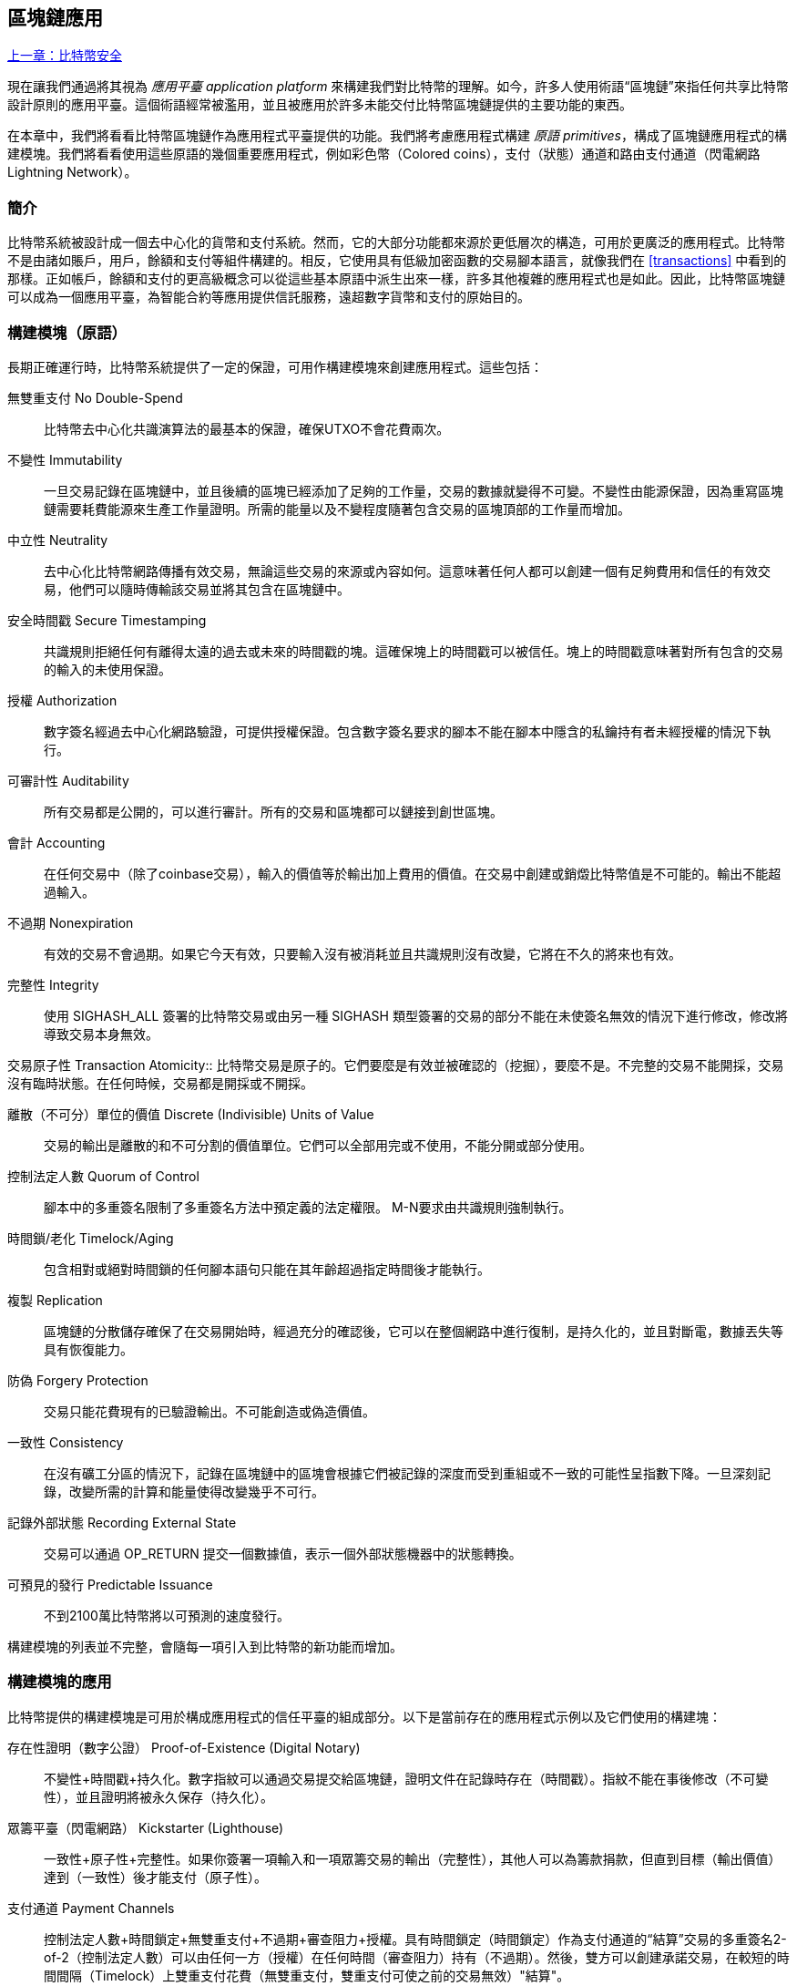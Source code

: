 [[ch12]]
== 區塊鏈應用

<<第十一章#,上一章：比特幣安全>>

現在讓我們通過將其視為 _應用平臺_ _application platform_ 來構建我們對比特幣的理解。如今，許多人使用術語“區塊鏈”來指任何共享比特幣設計原則的應用平臺。這個術語經常被濫用，並且被應用於許多未能交付比特幣區塊鏈提供的主要功能的東西。

在本章中，我們將看看比特幣區塊鏈作為應用程式平臺提供的功能。我們將考慮應用程式構建 _原語_ _primitives_，構成了區塊鏈應用程式的構建模塊。我們將看看使用這些原語的幾個重要應用程式，例如彩色幣（Colored coins），支付（狀態）通道和路由支付通道（閃電網路 Lightning Network）。

=== 簡介

比特幣系統被設計成一個去中心化的貨幣和支付系統。然而，它的大部分功能都來源於更低層次的構造，可用於更廣泛的應用程式。比特幣不是由諸如賬戶，用戶，餘額和支付等組件構建的。相反，它使用具有低級加密函數的交易腳本語言，就像我們在 <<transactions>> 中看到的那樣。正如帳戶，餘額和支付的更高級概念可以從這些基本原語中派生出來一樣，許多其他複雜的應用程式也是如此。因此，比特幣區塊鏈可以成為一個應用平臺，為智能合約等應用提供信託服務，遠超數字貨幣和支付的原始目的。

=== 構建模塊（原語）

長期正確運行時，比特幣系統提供了一定的保證，可用作構建模塊來創建應用程式。這些包括：

無雙重支付 No Double-Spend:: 比特幣去中心化共識演算法的最基本的保證，確保UTXO不會花費兩次。

不變性 Immutability:: 一旦交易記錄在區塊鏈中，並且後續的區塊已經添加了足夠的工作量，交易的數據就變得不可變。不變性由能源保證，因為重寫區塊鏈需要耗費能源來生產工作量證明。所需的能量以及不變程度隨著包含交易的區塊頂部的工作量而增加。

中立性 Neutrality:: 去中心化比特幣網路傳播有效交易，無論這些交易的來源或內容如何。這意味著任何人都可以創建一個有足夠費用和信任的有效交易，他們可以隨時傳輸該交易並將其包含在區塊鏈中。

安全時間戳 Secure Timestamping:: 共識規則拒絕任何有離得太遠的過去或未來的時間戳的塊。這確保塊上的時間戳可以被信任。塊上的時間戳意味著對所有包含的交易的輸入的未使用保證。

授權 Authorization:: 數字簽名經過去中心化網路驗證，可提供授權保證。包含數字簽名要求的腳本不能在腳本中隱含的私鑰持有者未經授權的情況下執行。

可審計性 Auditability:: 所有交易都是公開的，可以進行審計。所有的交易和區塊都可以鏈接到創世區塊。

會計 Accounting:: 在任何交易中（除了coinbase交易），輸入的價值等於輸出加上費用的價值。在交易中創建或銷燬比特幣值是不可能的。輸出不能超過輸入。

不過期 Nonexpiration:: 有效的交易不會過期。如果它今天有效，只要輸入沒有被消耗並且共識規則沒有改變，它將在不久的將來也有效。

完整性 Integrity:: 使用 +SIGHASH_ALL+ 簽署的比特幣交易或由另一種 +SIGHASH+ 類型簽署的交易的部分不能在未使簽名無效的情況下進行修改，修改將導致交易本身無效。

交易原子性
 Transaction Atomicity:: 比特幣交易是原子的。它們要麼是有效並被確認的（挖掘），要麼不是。不完整的交易不能開採，交易沒有臨時狀態。在任何時候，交易都是開採或不開採。

離散（不可分）單位的價值 Discrete (Indivisible) Units of Value:: 交易的輸出是離散的和不可分割的價值單位。它們可以全部用完或不使用，不能分開或部分使用。

控制法定人數 Quorum of Control:: 腳本中的多重簽名限制了多重簽名方法中預定義的法定權限。 M-N要求由共識規則強制執行。

時間鎖/老化 Timelock/Aging:: 包含相對或絕對時間鎖的任何腳本語句只能在其年齡超過指定時間後才能執行。

複製 Replication:: 區塊鏈的分散儲存確保了在交易開始時，經過充分的確認後，它可以在整個網路中進行復制，是持久化的，並且對斷電，數據丟失等具有恢復能力。

防偽 Forgery Protection:: 交易只能花費現有的已驗證輸出。不可能創造或偽造價值。

一致性 Consistency:: 在沒有礦工分區的情況下，記錄在區塊鏈中的區塊會根據它們被記錄的深度而受到重組或不一致的可能性呈指數下降。一旦深刻記錄，改變所需的計算和能量使得改變幾乎不可行。

記錄外部狀態 Recording External State:: 交易可以通過 +OP_RETURN+ 提交一個數據值，表示一個外部狀態機器中的狀態轉換。

可預見的發行 Predictable Issuance:: 不到2100萬比特幣將以可預測的速度發行。

構建模塊的列表並不完整，會隨每一項引入到比特幣的新功能而增加。

=== 構建模塊的應用

比特幣提供的構建模塊是可用於構成應用程式的信任平臺的組成部分。以下是當前存在的應用程式示例以及它們使用的構建塊：

存在性證明（數字公證） Proof-of-Existence (Digital Notary):: 
不變性+時間戳+持久化。數字指紋可以通過交易提交給區塊鏈，證明文件在記錄時存在（時間戳）。指紋不能在事後修改（不可變性），並且證明將被永久保存（持久化）。

眾籌平臺（閃電網路） Kickstarter (Lighthouse):: 一致性+原子性+完整性。如果你簽署一項輸入和一項眾籌交易的輸出（完整性），其他人可以為籌款捐款，但直到目標（輸出價值）達到（一致性）後才能支付（原子性）。

支付通道 Payment Channels:: 控制法定人數+時間鎖定+無雙重支付+不過期+審查阻力+授權。具有時間鎖定（時間鎖定）作為支付通道的“結算”交易的多重簽名2-of-2（控制法定人數）可以由任何一方（授權）在任何時間（審查阻力）持有（不過期）。然後，雙方可以創建承諾交易，在較短的時間間隔（Timelock）上雙重支付花費（無雙重支付，雙重支付可使之前的交易無效）"結算"。

=== 彩色幣

我們將要討論的第一個區塊鏈應用是 _彩色幣_ _colored coins_。

彩色幣是指使用比特幣交易記錄比特幣以外的資產的創建，所有權和轉讓的一組類似技術。所謂“外部”，我們指的不是直接儲存在比特幣區塊鏈中的資產，不是比特幣本身，這是區塊鏈固有的資產。

彩色幣用於追蹤數字資產以及第三方持有的有形資產，並通過彩色幣進行所有權交易。數字資產彩色幣可以代表無形資產，如股票證書，許可證，虛擬財產（遊戲物品）或大多數任何形式的許可知識產權（商標，版權等）。有形資產的彩色幣可以代表商品（金，銀，油），土地所有權，汽車，船隻，飛機等的所有權證書。

這個術語來源於“著色”或標記比特幣的名義數量的想法，例如單一的satoshi，代表比特幣價值本身以外的其他東西。作為一個類比，考慮在1美元鈔票上加上一個訊息，說明“這是ACME的股票證書” 或 “這張鈔票可以兌換1盎司白銀”，然後交易1美元鈔票作為其他資產所有者的證書。第一個彩色幣的實現，名為 _Enhanced Padded-Order-Based Coloring_ 或 _EPOBC_，將外部資產分配到1-satoshi輸出。通過這種方式，這是一個真正的“彩色幣”，因為每個資產都被添加為一個單獨的屬性（顏色）。

最近的彩色幣實現使用 +OP_RETURN+ 腳本操作碼在交易中儲存元數據，與將元數據關聯到特定資產的外部數據儲存一起使用。

如今兩個最出色的彩色幣實現是 http://www.openassets.org/[_Open Assets_] 和 http://coloredcoins.org[_Colored Coins by Colu_]. 這兩個系統使用不同的方法來處理彩色幣，且不兼容。在一個系統中創建的彩色幣不能在另一個系統中看到或使用。

==== 使用彩色幣

彩色幣通常在特殊錢包中創建，轉移和查看，這些幣可以解釋附加到比特幣交易的彩色幣協議元數據。必須特別注意避免在常規比特幣錢包中使用與彩色幣相關的密鑰，因為常規錢包可能會破壞元數據。同樣，不應將彩色幣發送到由常規錢包管理的地址，只能發送給由可識別彩色幣的錢包管理的地址。Colu和Open Assets系統都使用特殊的彩色幣地址來降低這種風險，並確保彩色硬幣不會發送給未知的錢包。

對於大多數通用區塊鏈瀏覽器來說，彩色幣也是不可見的。相反，你必須使用彩色幣資源管理器來解析彩色幣交易的元數據。

可以在 https://www.coinprism.info[coinprism] 找到與 Open Assets 兼容的錢包應用程式和區塊鏈瀏覽器。

Colu彩色幣兼容的錢包應用程式和區塊鏈瀏覽器可以在這裡找到： http://coloredcoins.org/explorer/[Blockchain Explorer].

http://coloredcoins.org/colored-coins-copay-addon/[Colored Coins Copay Addon] 是一個 Copay 錢包插件。

==== 發行彩色幣

每個彩色幣的實現都有不同的創建彩色幣的方式，但它們都提供了類似的功能。創建彩色幣資產的過程稱為 _發行_ _issuance_。初始交易，_issuance transaction_ 將資產註冊在比特幣區塊鏈中，並創建一個用於引用資產的 _asset ID_。一旦發佈，可以使用 _transfer transactions_ 在地址之間轉移資產。

作為彩色幣發行的資產可以有多個屬性。它們可以是 _divisible_ 或 _indivisible_，意味著傳輸中資產的數量可以是整數（例如5）或小數（例如4.321）。資產也可以有 _fixed issuance_，也就是說一定金額只發行一次，或者 _reissued_，意味著資產的新單位可以在初始發行後由原發行人發行。

最後，一些彩色幣支持_dividends_，允許將比特幣付款按所有權比例分配給著色貨幣資產的所有者。

==== 彩色幣交易

給彩色幣交易賦予意義的元數據通常使用 +OP_RETURN+ 操作碼儲存在其中一個輸出中。不同的彩色幣協議對 +OP_RETURN+ 數據的內容使用不同的編碼。包含 +OP_RETURN+ 的輸出稱為 _標記輸出_ _marker output_。

輸出的順序和標記輸出的位置在彩色硬幣協議中可能有特殊含義。例如，在 Open Assets 中，標記輸出之前的任何輸出均表示資產發放，之後的任何輸出都代表資產轉移。標記輸出通過引用交易中的順序來為其他輸出分配特定的值和顏色。

作為對比，在 Colu 中, 標記輸出對決定元數據解釋方式的操作碼進行編碼。操作碼0x01至0x0F指示發行交易。發行操作碼通常後面跟著一個資產ID或其他標識符，可用於從外部來源（例如，bittorrent）檢索資產訊息。操作碼0x10到0x1F表示轉移交易。轉移交易元數據包含簡單的腳本，通過參考其索引，將特定數量的資產從輸入轉移到輸出。輸入和輸出的排序對於腳本的解釋非常重要。

如果元數據太長以至於無法放入 +OP_RETURN+，彩色幣協議可能會使用其他“技巧”在交易中儲存元數據。示例包括將元數據放入贖回腳本中，然後加上 +OP_DROP+ 操作碼以確保腳本忽略元數據。另一種使用的機制是1-of-N 多重簽名腳本，其中只有第一個公鑰是真正的公鑰，可以花費輸出，隨後的“密鑰”被編碼的元數據替代。

為了正確解釋彩色硬幣交易中的元數據，你必須使用兼容的錢包或區塊瀏覽器。否則，交易看起來像是一個帶有 +OP_RETURN+ 輸出的“普通”比特幣交易。

作為一個例子，我使用彩色幣創建併發布了MasterBTC資產。 MasterBTC資產代表本書免費副本的代金券。這些優惠券可以使用彩色幣兼容的錢包進行轉讓，交易和兌換。

對於這個特定的例子，我使用了 http://coinprism.info/[_https://coinprism.info_] 上的錢包和瀏覽器，它使用Open Assets彩色幣協議。

<<the_issuance_transaction_as_viewed_on_coinprismio>> 使用Coinprism區塊瀏覽器展示了發行交易：

https://www.coinprism.info/tx/10d7c4e022f35288779be6713471151ede967caaa39eecd35296aa36d9c109ec[https://www.coinprism.info/tx/10d7c4e022f35288779be6713471151ede967caaa39eecd35296aa36d9c109ec])

[[the_issuance_transaction_as_viewed_on_coinprismio]]
.The issuance transaction as viewed on coinprism.info
image::images/mbc2_1201.png[The Issuance Transaction - as viewed on coinprism.info]

如你所見，coinprism展示了20個“Mastering Bitcoin比特幣的免費副本”MasterBTC資產發佈到一個特殊的彩色幣地址：

----
akTnsDt5uzpioRST76VFRQM8q8sBFnQiwcx
----

[WARNING]
====
發送到此地址的任何資金或有色資產將永遠丟失。不要將價值發送到這個示例地址！
====

發行交易的交易ID是“正常”的比特幣交易ID。<<the_issuance_transaction_on_a_block>> 在不能解析彩色幣的區塊瀏覽器中顯示相同的交易。我們將使用_blockchain.info_：

https://blockchain.info/tx/10d7c4e022f35288779be6713471151ede967caaa39eecd35296aa36d9c109ec[https://blockchain.info/tx/10d7c4e022f35288779be6713471151ede967caaa39eecd35296aa36d9c109ec]

[[the_issuance_transaction_on_a_block]]
.The issuance transaction on a block explorer that doesn't decode colored coins
image::images/mbc2_1202.png[The Issuance Transaction - on a block explorer that doesn't decode colored coins]

如你所見，_blockchain.info_不會將其識別為彩色幣交易。實際上，它用紅色字母標記第二個輸出為“無法解碼輸出地址”。

如果你選擇 "Show scripts & coinbase" , 你會看到交易的更多訊息 (<<the_scripts_in_the_issuance_transaction>>).

[[the_scripts_in_the_issuance_transaction]]
.The scripts in the issuance transaction
image::images/mbc2_1203.png[The scripts in the Issuance Transaction]

_blockchain.info_ 還是不理解第二個輸出。它用紅色字母中的“Strange”標記。但是，我們可以看到標記輸出中的一些元數據是人類可讀的

----
OP_RETURN 4f41010001141b753d68747470733a2f2f6370722e736d2f466f796b777248365559
(decoded) "OA____u=https://cpr.sm/FoykwrH6UY
----

讓我們使用 +bitcoin-cli+ 檢索交易：

----
$ bitcoin-cli decoderawtransaction `bitcoin-cli getrawtransaction 10d7c4e022f35288779be6713471151ede967caaa39eecd35296aa36d9c109ec`
----

剔除交易的其他部分，第二個輸出如下所示：

[role="pagebreak-before"]
[source,json]
----
{
  "value": 0.00000000,
  "n": 1,
  "scriptPubKey": "OP_RETURN 4f41010001141b753d68747470733a2f2f6370722e736d2f466f796b777248365559"

}
----

前綴 +4F41+ 表示字母 "OA"，表示 "Open Assets"，幫我們通過Open Assets協議識別接下來的元數據。下面的ASCII編碼字串是資產定義的鏈接：

----
u=https://cpr.sm/FoykwrH6UY
----

如果我們檢索這個URL，我們得到一個JSON編碼的資產定義，如下所示：

[source,json]
----
{
  "asset_ids": [
    "AcuRVsoa81hoLHmVTNXrRD8KpTqUXeqwgH"
  ],
  "contract_url": null,
  "name_short": "MasterBTC",
  "name": "Free copy of \"Mastering Bitcoin\"",
  "issuer": "Andreas M. Antonopoulos",
  "description": "This token is redeemable for a free copy of the book \"Mastering Bitcoin\"",
  "description_mime": "text/x-markdown; charset=UTF-8",
  "type": "Other",
  "divisibility": 0,
  "link_to_website": false,
  "icon_url": null,
  "image_url": null,
  "version": "1.0"
}
----

=== 合約幣 Counterparty

合約幣（Counterparty）是一個建立在比特幣之上的協議層。合約幣協議類似於彩色幣，可以創建和交易虛擬資產和代幣。另外，合約幣提供資產的去中心化交易所。合約幣也正在實施基於以太坊虛擬機（EVM）的智能合約。

像彩色硬幣協議一樣，Counterparty在比特幣交易中嵌入元數據，使用 +OP_RETURN+ 操作碼或1-of-N多重簽名地址在公鑰的位置對元數據進行編碼。使用這些機制，Counterparty實現了一個以比特幣交易編碼的協議層。附加協議層可以被支持合約幣的應用程式解釋，例如錢包和區塊鏈瀏覽器，或者使用Counterparty庫構建的任何應用程式。

合約幣可以用作其他應用程式和服務的平臺。例如，Tokenly是一個基於Counterparty構建的平臺，它允許內容創作者，藝術家和公司發佈表示數字所有權的標記，並可用於租用，訪問，交易或購買內容，產品和服務。利用合約幣的其他應用包括遊戲（創世紀法術）和網格計算項目（摺疊硬幣）。

Counterparty 的更多訊息可以在 https://counterparty.io 找到，開源項目位於 https://github.com/CounterpartyXCP[].

[[state_channels]]
=== 支付通道和狀態通道 Payment Channels and State Channels

_支付通道_ _Payment channels_ 是在比特幣區塊鏈之外，雙方交換比特幣交易的去信任機制。這些交易如果在比特幣區塊鏈上結算，將變為有效的，而不是作為最終批量結算的普通票據。由於交易沒有結算，因此可以在沒有通常的結算等待時間的情況下進行交換，從而實現極高的交易吞吐量，低（亞毫秒級）的延遲以及精細的（satoshi水平）粒度。

其實，_channel_這個詞是一個比喻。狀態通道是虛擬結構，由區塊鏈之外的兩方之間的狀態交換來表示。本身沒有“通道”，底層的數據傳輸機制不是通道。我們使用術語"通道"來代表區塊鏈之外的雙方之間的關係和共享狀態。

為了進一步解釋這個概念，考慮一個TCP流。從更高級協議的角度來看，它是連接互聯網上的兩個應用程式的“套接字”。但是如果你查看網路流量，TCP流只是IP數據包上的虛擬通道。 TCP流的每個端點序列化並組裝IP包以創建字節流的幻覺。在下面，它是所有斷開的數據包。同樣，支付通道只是一系列交易。如果排序正確並且連接良好，即使你不信任通道的另一端，他們也會創建可信任的可兌換義務。

在本節中，我們將看看各種支付通道。首先，我們將研究用於構建計量微支付服務（例如視頻流）的單向（單向）支付通道的機制。然後，我們將擴大這種機制，並引入雙向支付通道。最後，我們將研究如何在路由網路中點對點連接雙向通道以形成多跳通道，首先以 _Lightning Network_ 的名字提出。

支付通道是狀態通道更廣泛概念的一部分，代表了狀態的脫鏈改變，並通過區塊鏈中的最終結算來保證。支付通道是一種狀態通道，其中被更改的狀態是虛擬貨幣的餘額。

==== 狀態通道 —— 基本概念和術語

通過在區塊鏈上鎖定共享狀態的交易，雙方建立狀態通道。這被稱為 _存款交易_ _funding transaction_ 或 _錨點交易_ _anchor transaction_。這筆交易必須傳輸到網路並開採以建立通道。在支付通道的示例中，鎖定狀態是通道的初始餘額（以貨幣計）。

然後雙方交換籤名的交易，稱為 _承諾交易_ _commitment transactions_，它改變了初始狀態。這些交易是有效的交易，因為它們可以提交給任何一方進行結算，但是在通道關閉之前，它們會被各方關閉。狀態更新可以創建得儘可能快，因為每個參與方都可以創建，簽署和傳輸交易給另一方。實際上，這意味著每秒可以交換數千筆交易。

在交換承諾交易時，雙方也會使以前的狀態無效，以便最新的承諾交易永遠是唯一可以兌換的承諾交易。這樣可以防止任何一方通過單方面關閉通道並以過期的先前狀態作為對當前狀態更有利的通道進行作弊。我們將研究在本章其餘部分中可用於使先前狀態無效的各種機制。

在通道的整個生命週期內，只有兩筆交易需要提交區塊鏈進行挖礦：存款和結算交易。在這兩個狀態之間，雙方可以交換任何其他人從未見過的承諾交易，也不會提交區塊鏈。

<<payment_channel>> 說明了Bob和Alice之間的支付通道，顯示了存款，承諾和結算交易。

[[payment_channel]]
.A payment channel between Bob and Alice, showing the funding, commitment, and settlement transactions
image::images/mbc2_1204.png["A payment channel between Bob and Alice, showing the funding, commitment, and settlement transactions"]

==== 簡單支付通道示例

為了解釋狀態通道，我們從一個非常簡單的例子開始。我們展示了一個單向通道，意味著價值只在一個方向流動。我們也將從天真的假設開始，即沒有人試圖欺騙，保持簡單。一旦我們解釋了基本的通道想法，我們就會看看如何讓它變得去信任的，使得任何一方都不會作弊，即使他們想要作弊。

對於這個例子，我們將假設兩個參與者：Emma和Fabian。 Fabian提供了一個視頻流媒體服務，使用微型支付通道按秒收費。 Fabian每秒視頻收費0.01毫比特幣（0.00001 BTC），相當於每小時視頻36毫比特幣（0.036 BTC）。 Emma是從Fabian購買此流視頻服務的用戶。 <<emma_fabian_streaming_video>> 顯示了Emma使用支付通道從Fabian購買視頻流媒體服務。

[[emma_fabian_streaming_video]]
.Emma purchases streaming video from Fabian with a payment channel, paying for each second of video
image::images/mbc2_1205.png["Emma purchases streaming video from Fabian with a payment channel, paying for each second of video"]

在這個例子中，Fabian和Emma正在使用特殊的軟體來處理支付通道和視頻流。 Emma在瀏覽器中運行該軟體，Fabian在伺服器上運行該軟體。該軟體包括基本的比特幣錢包功能，並可以創建和簽署比特幣交易。這個概念和術語“支付通道”對用戶來說都是完全隱藏的。他們看到的是按秒付費的視頻。

為了建立支付通道，Emma和Fabian建立了一個2-of-2多重簽名地址，每個地址都有一個密鑰。從Emma的角度來看，她瀏覽器中的軟體提供了一個帶有P2SH地址的QR碼（以“3”開頭），並要求她提交長達1小時視頻的“存款”，地址由Emma進行存款。支付給多重簽名地址的Emma的交易是支付通道的存款或錨定交易。

對於這個例子，假設Emma建立了36毫比特幣（0.036 BTC）的通道。這將允許Emma使用流式視頻1小時以上。在這種情況下，存款交易可通過_channel capacity_ 設置在此通道中傳輸的最大金額。

資金交易消耗Emma錢包的一個或多個輸入，來創建存款。它為Emma和Fabian之間聯合控制的多重簽名2地址創建了一個36毫比特幣的輸出。可能會有找零的輸出返回Emma的錢包。

一旦存款交易得到確認，Emma可以開始觀看流式視頻了。Emma的軟體創建並簽署了一項承諾交易，該交易將通道餘額改為給Fabian地址0.01mBTC，並退還給Emma 35.99mBTC。 Emma簽署的交易消耗了資金交易產生的36mBTC輸出，併產生兩個輸出：一個用於她的退款，另一個用於Fabian的付款。交易只是部分簽署 - 它需要兩個簽名（2個2），但只有艾瑪的簽名。當Fabian的伺服器接收到這個交易時，它會添加第二個簽名（用於2的2輸入）並將其返回給Emma以及1秒的視頻。現在雙方都有完全簽署的承諾交易，可以兌換，代表通道正確的最新餘額。任何一方都不會將此交易廣播到網路。

在下一輪中，Emma的軟體創建並簽署了另一個承諾交易（承諾＃2），該交易消耗了資金交易中的2-of-2輸出。第二個承諾交易為Fabian的地址分配一個0.02毫比的輸出和一個35.98毫比的輸出返回Emma的地址。這項新的交易是視頻累計秒數的付款。Fabian的軟體簽署並返回第二個承諾交易，再加上另一秒視頻。

通過這種方式，Emma的軟體繼續將承諾交易發送給Fabian的伺服器以換取流式視頻。隨著Emma消費更多的視頻，通道的餘額逐漸積累，以支付Fabian。假設Emma觀看視頻600秒（10分鐘），創建和簽署了600個承諾交易。最後一次承諾交易（＃600）將有兩個輸出，將通道的餘額，6 mBTC分給Fabian，30 mBTC 給Emma。

最後，Emma點擊“Stop”停止視頻流。 Fabian或Emma現在可以傳輸最終狀態交易以進行結算。最後一筆交易是結算交易，並向Fabian支付所有Emma消費的視頻費用，將剩餘的資金交易退還給Emma。

<<video_payment_channel>> 顯示Emma和Fabian之間的通道以及更新通道餘額的承諾交易。

最終，在區塊鏈上只記錄兩筆交易：建立通道的存款交易和在兩個參與者之間正確分配最終餘額的結算交易。

[[video_payment_channel]]
.Emma's payment channel with Fabian, showing the commitment transactions that update the balance of the channel
image::images/mbc2_1206.png["Emma's payment channel with Fabian, showing the commitment transactions that update the balance of the channel"]

==== 建立無需信任的通道

我們剛才描述的通道是有效的，但只有雙方合作，沒有任何失敗或欺騙企圖。我們來看看一些破壞這個通道的情景，看看需要什麼來解決這些問題：

* 一旦存款交易發生，Emma需要Fabian的簽名才能獲得任何退款。如果Fabian消失，艾瑪的資金被鎖定在2-of-2交易中，並且實際上已經丟失了。如果其中一方在至少有一個由雙方簽署的承諾交易之前斷開連接，則此通道的存款會丟失。

* 在通道運行的同時，Emma可以接受Fabian已經簽署的任何承諾交易，並將其中一個交易給區塊鏈。為什麼要支付600秒的視頻，如果她可以傳輸承諾交易＃1並且只支付1秒的視頻費用？該通道失敗，因為Emma可以通過播出對她有利的事先承諾而作弊。

這兩個問題都可以通過timelocks來解決，我們來看看如何使用交易級時間鎖（+nLocktime+）。

除非有退款保障，否則Emma不能冒險支付2-of-2的多重簽名交易。為了解決這個問題，Emma同時構建存款和退款交易。她簽署了存款交易，但並未將其轉交給任何人。 Emma只將退款交易轉交給Fabian並獲得他的簽名。

退款交易作為第一筆承諾交易，其時間鎖確定了通道的生命上限。在這種情況下，Emma可以將 +nLocktime+ 設置為未來30天或4320個塊。所有後續承諾交易的時間鎖必須更短，以便在退款交易前兌換。

現在Emma已經完全簽署了退款交易，她可以自信地傳輸已簽署的資金交易，因為她知道她可以最終在時限到期後即使Fabian消失也可以贖回退款交易。

在通道生命週期中，各方交換的每一筆承諾交易將被鎖定在未來。但是對於每個承諾來說，延遲時間會略短，所以最近的承諾可以在其無效的先前承諾前贖回。由於 nLockTime，雙方都無法成功傳播任何承諾交易，直到其時間鎖到期。如果一切順利，他們將通過結算交易優雅地合作和關閉通道，從而不必傳輸中間承諾交易。否則，可以傳播最近的承諾交易以結算賬戶並使所有之前的承諾交易無效。

例如，如果承諾交易＃1被時間鎖定到將來的第4320個塊，承諾交易＃2時間鎖定到將來的4319個塊。在承諾交易＃1有效之前的600個塊時，承諾交易＃600可以花費。

<<timelocked_commitments>> 展示了每個承諾交易設置一個更短的時間段，允許它在先前的承諾變得有效之前花費。

[[timelocked_commitments]]
.Each commitment sets a shorter timelock, allowing it to be spent before the previous commitments become valid
image::images/mbc2_1207.png["Each commitment sets a shorter timelock, allowing it to be spent before the previous commitments become valid"]

每個後續承諾交易都必須具有較短的時間鎖，以便可以在其前任和退款交易之前進行廣播。先前廣播承諾的能力確保它能夠花費資金輸出並阻止任何其他承諾交易通過花費輸出。比特幣區塊鏈提供的擔保，防止雙重支付和強制執行時間鎖，有效地允許每筆承諾交易使其前任者失效。

狀態通道使用時間鎖來實施跨時間維度的智能合約。在這個例子中，我們看到時間維度如何保證最近的承諾交易在任何先前的承諾之前變得有效。因此，可以傳輸最近的承諾交易，花費輸入並使先前的承諾交易無效。具有絕對時間鎖保護的智能合約的執行可防止一方當事人作弊。這個實現只需要絕對的交易級時間鎖（ +nLocktime+）。接下來，我們將看到如何使用腳本級時間鎖 +CHECKLOCKTIMEVERIFY+ 和 +CHECKSEQUENCEVERIFY+ 來構建更靈活，更實用，更復雜的狀態通道。

單向支付通道的第一種形式在2015年由阿根廷開發團隊演示為視頻流應用原型。你可以在 pass:[<a href="https://streamium.io/" class="orm:hideurl"><em>streamium.io</em></a>]. 看到。

時間鎖不是使先前承諾交易無效的唯一方法。在接下來的部分中，我們將看到如何使用撤銷密鑰來實現相同的結果。時間鎖是有效的，但它們有兩個明顯的缺點。通過首次打開通道時建立最大時間鎖，它們會限制通道的使用壽命。更糟糕的是，他們強迫通道的實現在允許長期通道和迫使其中一個參與者在過早關閉的情況下等待很長的退款時間之間取得餘額。例如，如果你允許通道保持開放30天，通過將退款時間鎖定為30天，如果其中一方立即消失，另一方必須等待30天才能退款。終點越遠，退款越遠。

第二個問題是，由於每個後續承諾交易都必須減少時間間隔，因此對雙方之間可以交換的承諾交易數量有明確的限制。例如，一個30天的通道，在未來設置一個4320塊的時間段，在它必須關閉之前，只能容納4320箇中間承諾交易。將時間鎖承諾交易的間隔設置為1個塊存在危險。通過將承諾交易之間的時間間隔設置為1個塊，開發人員為通道參與者創造了非常高的負擔，這些參與者必須保持警惕，保持在線和觀看，並隨時準備好傳輸正確的承諾交易。

現在我們理解了如何使用時間鎖定來使先前的承諾失效，我們可以看到通過合作關閉通道和通過廣播承諾交易單方面關閉通道的區別。所有承諾交易都是時間鎖定的，因此廣播承諾交易總是需要等待，直到時間鎖已過。但是，如果雙方就最終餘額達成一致並知道它們都持有承諾交易並最終實現這一餘額，那麼它們可以在沒有時間鎖表示同樣餘額的情況下構建結算交易。在合作關係中，任何一方都採取最近的承諾交易，並建立一個結算交易，除了省略時間鎖之外，交易在每個方面都是相同的。雙方都可以簽署這筆結算交易，因為他們知道沒有辦法作弊並獲得更有利的餘額。通過合作簽署和轉交結算交易，他們可以關閉通道並立即贖回餘額。最差的情況下，其中一方可能會小心謹慎，拒絕合作，並強迫對方單方面使用最近的承諾交易關閉。但如果他們這樣做，他們也必須等待他們的資金。

==== 不對稱可撤銷承諾 Asymmetric Revocable Commitments

處理先前承諾狀態的更好方法是明確撤銷它們。但這並不容易實現。比特幣的一個關鍵特徵是，一旦交易有效，它保持有效狀態且不會過期。取消交易的唯一方法是在開採之前將其輸入與其他交易雙重支付。這就是為什麼我們在上面的簡單支付通道示例中使用時間鎖的原因，確保在較早的承諾有效之前可以花費最近的承諾。但是，按時間排列承諾產生了一些限制，使支付通道難以使用。

即使交易無法取消，也能以不希望使用它的方式構建交易。方法是給每一方一個 _撤銷密鑰_ _revocation key_ ，如果他們試圖欺騙，可以用來懲罰對方。這種撤銷先前承諾交易的機制最初是作為閃電網路（Lightning Network）的一部分提出的。

為了解釋撤銷鑰匙，我們將在Hitesh和Irene運營的兩個交易所之間構建一個更復雜的支付通道。Hitesh和Irene分別在印度和美國經營比特幣交易所。 Hitesh印度交易所的客戶經常向Irene的美國交易所的客戶支付款項，反之亦然。目前，這些交易發生在比特幣區塊鏈上，但這意味著要支付費用並等待幾個區塊進行確認。在交易所之間建立支付通道將顯著降低成本並加快交易流程。

Hitesh和Irene通過合作構建存款交易來啟動通道，每一方都向通道支付5比特幣資金。
最初的餘額是Hitesh的5比特幣和Irene的5比特幣。資金交易將通道狀態鎖定為2-of-2的多重簽名，就像簡單通道的例子一樣。

存款交易可能有來自Hitesh的一個或多個輸入（加起來5比特幣或更多），以及來自Irene的一個或多個輸入（加起來5比特幣或更多）。輸入必須略高於通道容量才能支付交易費用。該交易有一個輸出，將10比特幣鎖定為由Hitesh和Irene控制的2-of-2多重簽名地址。交易也可能有一個或多個產出，如果他們的輸入超過了他們預期的通道貢獻，則會向Hitesh和Irene返回零錢。這是由雙方提供並簽署輸入的單一交易。它必須由各方合作建立並由各方簽字，然後才能傳送。

現在，Hitesh和Irene不創建雙方簽署的單一承諾交易，而是創建兩個 _不對等_ _asymmetric_ 的承諾交易

Hitesh有兩項輸出的承諾交易。第一個輸出 _立即_ 支付Irene她5比特幣。第二個輸出向Hitesh支付5比特幣，但是在1000塊的時間鎖之後。交易輸出如下所示：

----
Input: 2-of-2 funding output, signed by Irene

Output 0 <5 bitcoin>:
    <Irene's Public Key> CHECKSIG

Output 1 <5 bitcoin>:
    <1000 blocks>
    CHECKSEQUENCEVERIFY
    DROP
    <Hitesh's Public Key> CHECKSIG
----

Irene有兩個輸出的不同承諾交易。第一個輸出立即向Hitesh支付他5比特幣。第二個輸出支付Irene她5比特幣，但是在1000塊的時間段之後。 Irene持有的承諾交易（由Hitesh簽名）如下所示：

----
Input: 2-of-2 funding output, signed by Hitesh

Output 0 <5 bitcoin>:
    <Hitesh's Public Key> CHECKSIG

Output 1 <5 bitcoin>:
    <1000 blocks>
    CHECKSEQUENCEVERIFY
    DROP
    <Irene's Public Key> CHECKSIG
----

通過這種方式，每一方都有承諾交易，花費2-of-2的存款交易的輸出。該輸入由 _另一方_ 簽名。在任何時候擁有交易的一方也可以簽署（完成2-of-2）和廣播。但是，如果他們廣播承諾交易，會立即付款給對方，而他們不得不等待一個短的時間鎖。通過延遲其中一項輸出的贖回，我們使各方在選擇單方面廣播承諾交易時處於輕微劣勢。但僅有延時的話就不足以鼓勵公平行為。

<<asymmetric_commitments>> 展示了兩個不對稱承諾交易，其中支付給承諾持有人的輸出被延遲。

[[asymmetric_commitments]]
.Two asymmetric commitment transactions with delayed payment for the party holding the transaction
image::images/mbc2_1208.png["Two asymmetric commitment transactions with delayed payment for the party holding the transaction"]

現在我們介紹這個方案的最後一個元素：一個可以防止作弊者廣播過期承諾的撤銷密鑰。撤銷密鑰允許受騙方通過佔用整個通道的餘額來懲罰作弊者。

撤銷密鑰由兩個密鑰組成，每個密鑰由每個通道參與者獨立生成。它類似於一個2-of-2多重簽名，但是使用橢圓曲線演算法構造，雙方都知道撤銷公鑰，但是每一方只知道撤銷私鑰的一半。

在每一輪中，雙方向對方公開其一半的撤銷密鑰，從而如果此次撤銷的交易被廣播，可以給予另一方（現在擁有兩半）用於要求罰款輸出的手段。

每個承諾交易都有一個“延遲的”輸出。該輸出的兌換腳本允許一方在1000個區塊之後兌換它，或者如果擁有撤銷密鑰，另一方可以贖回它，從而懲罰已撤銷承諾的傳輸。

因此，當Hitesh創建一筆讓Irene簽署的承諾交易時，他將第二個輸出在第1000個區塊之後支付給自己，或者支付給撤銷公鑰（其中他只知道一半的密鑰）。 Hitesh構造了這個交易。只有當他準備轉移到新的通道狀態並想要撤銷這一承諾時，他才會向Irene展示他這一半的撤銷密鑰。

第二個支出的腳本如下:

----
Output 0 <5 bitcoin>:
    <Irene's Public Key> CHECKSIG

Output 1 <5 bitcoin>:
IF
    # Revocation penalty output
    <Revocation Public Key>
ELSE
    <1000 blocks>
    CHECKSEQUENCEVERIFY
    DROP
    <Hitesh's Public Key>
ENDIF
CHECKSIG
----

Irene可以自信地簽署這筆交易，因為如果這筆交易被傳送，它會立即向她支付她應得的東西。 Hitesh持有該交易，但如果他通過單方面通道關閉傳輸，他將不得不等待1000個區塊才能獲得報酬。

當通道進入下一個狀態時，Hitesh必須在Irene同意簽署下一個承諾交易前撤銷此承諾交易。要做到這一點，他所要做的就是將他的一半 _revocation key_ 發給Irene。一旦Irene擁有將這項承諾的兩半密鑰，她就可以自信地簽署下一個承諾。因為她知道如果Hitesh試圖通過公佈先前的承諾來作弊，她可以使用撤銷鑰匙來贖回Hitesh的延遲輸出。_如果Hitesh作弊，Irene會得到兩個輸出_。同時，Hitesh只有該撤銷公鑰的一半撤銷密鑰，在後續1000塊之前無法贖回輸出。 Irene將能夠在1000個區塊到達之前贖回輸出懲罰Hitesh。

撤銷協議是雙邊的，這意味著在每一輪中，隨著通道狀態的前進，雙方交換新的承諾，為以前的承諾交換撤銷密鑰，並簽署對方的新的承諾交易。當他們接受一個新的狀態時，他們通過給予對方必要的撤銷密鑰來懲罰任何作弊行為，使先前的狀態無法使用。

我們來看一個它如何工作的例子。Irene的一位客戶希望將2比特幣發送給Hitesh的客戶之一。為了在通道中傳輸2比特幣，Hitesh和Irene必須推進通道狀態以反映新的餘額。他們將承諾一個新的狀態（狀態2號），其中10個比特幣被分割，7個比特幣給Hitesh，3個比特幣給Irene。為了推進通道狀況，他們將各自創建新的承諾交易，體現新的通道餘額。

和以前一樣，這些承諾交易是不對稱的，因此每一方的承諾交易都會迫使他們在兌換時等待。至關重要的是，在簽署新的承諾交易之前，他們必須首先交換撤銷密鑰以使先前的承諾失效。在這種特殊情況下，Hitesh的興趣與通道的真實狀態保持一致，因此他沒有理由廣播先前的狀態。然而，對於Irene來說，狀態1給她的餘額高於狀態2.當Irene將她的先前承諾交易（狀態1）的撤銷密鑰給Hitesh時，她也撤銷了她通過倒退通道獲利的能力。因為有了撤銷鑰匙，Hitesh可以毫不拖延地贖回先前承諾交易的兩個輸出。這意味著，如果Irene廣播先前的狀態，Hitesh可以行使他的權利拿走所有輸出。

重要的是，撤銷不會自動發生。雖然Hitesh有能力懲罰Irene的作弊行為，但他必須認真觀察區塊鏈是否存在作弊跡象。如果他看到先前的承諾交易被廣播，他有1000個區塊時間採取行動，使用撤銷密鑰來阻止Irene的作弊行為，並通過取得全部10個比特幣來懲罰她。

具有相對時間鎖的不對稱可撤銷承諾（ +CSV+ ） 是實施支付通道的更好方式，也是該技術非常重要的一項創新。通過這種構造，通道可以無限期地保持開放，並且可以擁有數十億的中間承諾交易。在Lightning Network的原型實現中，承諾狀態由48位索引標識，允許任何單個通道有超過281萬億次（2.8×10^14^）狀態轉換！

==== 雜湊時間鎖合約 Hash Time Lock Contracts (HTLC)

支付通道可以通過特殊類型的智能合約進一步擴展，允許參與者將資金髮送到可贖回的密鑰上，並有過期時間。此功能稱為 _Hash Time Lock Contract_ 或 _HTLC_ ，並用於雙向支付通道和路由支付通道。

我們先來解釋HTLC的“雜湊”部分。要創建HTLC，付款的預期接收人將首先創建一個密鑰 +R+。然後他們計算這個密鑰的的雜湊值 +H+：

----
H = Hash(R)
----

產生的雜湊值 +H+ 可以包含在輸出的鎖定腳本中。知道這個密鑰的人可以用它來贖回輸出。密鑰 +R+ 也被稱為雜湊函數的 _原象_ _preimage_ 。原象只是用作雜湊函數輸入的數據。

HTLC的第二部分是“時間鎖定”。如果密鑰未透露，HTLC的付款人可以在一段時間後獲得“退款”。這是通過使用 +CHECKLOCKTIMEVERIFY+ 進行絕對時間鎖定實現的。

實現了 HTLC 的腳本看起來是這樣的：

----
IF
    # Payment if you have the secret R
    HASH160 <H> EQUALVERIFY
ELSE
    # Refund after timeout.
    <locktime> CHECKLOCKTIMEVERIFY DROP
    <Payer Public Key> CHECKSIG
ENDIF
----

任何知道密鑰 +R+ 的人，當雜湊值等於 +H+ 時，可以通過行使 +IF+ 流的第一個子句來贖回該輸出。

如果密鑰未透露，HTLC聲稱，在一定數量的區塊之後，付款人可以使用 +IF+ 流程中的第二個條款要求退款。

這是HTLC的基本實現。這種類型的HTLC可以由具有密鑰 +R+ 的 _任何人_ 兌換。對腳本稍作修改，HTLC可以採取許多不同的形式。例如，在第一個子句中添加一個 +CHECKSIG+ 運算符和一個公鑰，將雜湊的兌換限制為一個指定的收款人，該收款人還必須知道密鑰 +R+。

[[lightning_network]]
=== 路由支付通道（閃電網路）

閃電網路是一個提議端到端連接的雙向支付通道路由網路。像這樣的網路可以允許任何參與者在無需信任任何中間人的情況下將支付從通道發送到通道。閃電網路 https://lightning.network/lightning-network-paper.pdf [由Joseph Poon和Thadeus Dryja於2015年2月首先描述]，建立在許多其他人提出和闡述的支付通道的概念上。

“閃電網路”是指用於路由支付通道網路的特定設計，現在已經由至少五個不同的開源團隊實現。獨立實現由一組互操作性標準進行協調：http://bit.ly/2rBHeoL[_Basics of Lightning Technology (BOLT)_ paper]。

閃電網路的原型實現已由多個團隊發佈。目前，這些實現只能在testnet上運行，因為它們使用segwit，而沒有在主比特幣區塊鏈（mainnet）上激活。

閃電網路是實施路由支付通道的一種可能方式。還有其他幾個旨在實現類似目標的設計，例如Teechan和Tumblebit。

==== 基本閃電網路示例

讓我們看下它如何工作。

在這個例子中，有五個參與者：Alice，Bob，Carol，Diana和Eric。這五位參與者相互開設了支付通道，兩兩相連。 Alice 與 Bob，Bob 與 Carol，Carol 與 Diana，Diana 與 Eric。為了簡單起見，我們假設每個參與者為每個通道提供2比特幣，每個通道的總容量為4比特幣。

<<lightning_network_fig>> 展示了閃電網路中的五位參與者，通過雙向支付通道進行關聯，這些通道可以連接起來以支持 Alice 支付到 Eric (<<lightning_network>>).

[[lightning_network_fig]]
.A series of bidirectional payment channels linked to form a Lightning Network that can route a payment from Alice to Eric
image::images/mbc2_1209.png["A series of bi-directional payment channels linked to form a Lightning Network"]

Alice 想要支付 Eric 1比特幣。但是，Alice 沒有通過支付通道與 Eric 連接。創建一個支付通道需要一筆資金交易，這筆交易必須交給比特幣區塊鏈。Alice 不想開設新的支付通道並承諾更多的資金。有沒有間接支付Eric的方法？

<<ln_payment_process>> 展示了通過連接參與者的支付通道上的一系列 HTLC 承諾，從 Alice 支付到 Eric 的分步過程。

[[ln_payment_process]]
.Step-by-step payment routing through a Lightning Network
image::images/mbc2_1210.png["Step-by-step payment routing through a Lightning Network"]

Alice 正在運行一個閃電網路（LN）節點，該節點跟蹤她和Bob的支付通道，並且能夠發現支付通道之間的路線。Alice 的 LN 節點還可以通過互聯網連接到 Eric 的 LN 節點。 Eric 的 LN 節點使用隨機數生成器創建一個密鑰 +R+。Eric 的節點並沒有向任何人透露這個密鑰。Eric 的節點計算密鑰 +R+ 的雜湊 +H+ 並將該雜湊傳送給 Alice 的節點（參見 <<ln_payment_process>> 步驟1）。

現在，Alice 的 LN 節點構造了 Alice 的 LN 節點和 Eric 的 LN 節點之間的路線。所使用的路由演算法將在後面更詳細地討論，但現在讓我們假設 Alice 的節點可以找到有效的路由。

然後，Alice 的節點構建一個HTLC，支付給雜湊值 +H+，並有10個區塊的超時退款（當前塊 + 10），金額為1.003比特幣（參見 <<ln_payment_process>> 步驟2）。額外的0.003將用於補償參與此支付路線的中間節點。Alice 向 Bob 提供這個 HTLC ，從 Bob 的通道餘額中扣除 1.003 比特幣並將其交給 HTLC。 HTLC具有以下含義：_“如果鮑勃知道密鑰，則 Alice 將1.003的通道餘額付給Bob，或者如果經過10個塊，則退還到 Alice 的餘額。”_ Alice 和 Bob 之間的通道餘額現在是由三項輸出的承諾交易表示：Bob的2比特幣，Alice的0.997比特幣，Alice的HTLC的1.003比特幣。Alice向HTLC承諾的金額減少了Alice的餘額。

Bob現在有一個承諾，如果他能夠在接下來的10個區塊內獲得密鑰 +R+，他可以獲得被Alice鎖定的1.003。有了這個承諾，Bob的節點在Carol的支付通道上構建了一個HTLC。 Bob的HTLC承諾了9個區塊超時的1.002比特幣給 +H+，如果有密鑰 +R+，Carol可以贖回（參見 <<ln_payment_process>> 步驟3）。Bob知道，如果Carol可以獲得他的HTLC，她必須有 +R+。如果Bob在9個區塊時間內得到 +R+，他可以用它來向Alice索要Alice的HTLC。他還通過在9個區塊時間內貢獻他的通道餘額獲得了0.001比特幣。如果Carol不能索要他的HTLC，他不能索要Alice的HTLC，那麼一切都會恢復到之前的通道餘額，沒有人會不知所措。Bob和Carol之間的通道餘額現在是：Carol的2，Bob的0.998，Bob到HTLC的1.002。

Carol現在有一個承諾，如果她在接下來的9個區塊時間內獲得 +R+，她可以索要由Bob鎖定的1.002比特幣。現在，她可以在她與Diana的通道上做HTLC承諾。她將一個1.001比特幣的HTLC提交給雜湊 +H+，8個區塊過期時間，如果有密鑰 +R+，Diana可以贖回（參見 <<ln_payment_process>> 步驟4）。從Carol的角度來看，如果這樣做的話，她能獲得0.001比特幣更好，如果沒有，她什麼都不會丟失。她到Diana的HTLC只有在 +R+ 被揭示時才是可行的，在這一點上，她可以向Bob索取HTLC。Carol和Diana之間的通道餘額現在是：Diana的2，Carol的0.99，Carol對HTLC承諾的1.001。

最後，Diana可以向Eric提供一個HTLC，將7個區塊超時時間內支付1比特幣給雜湊 +H+（參見 <<ln_payment_process>> 步驟5）。Diana和Eric之間的通道餘額現在是：Eric的2，Diana的1，Diana到HTLC的1。

但是，在這條路線上，Eric _擁有_ 密鑰 +R+。因此，他可以索要Diana提供的HTLC。他將 +R+ 發送給 Diana 並索要1比特幣，將其添加到他的通道餘額中（參見 <<ln_payment_process>> 步驟6）。通道餘額現在是：Diana的1，Eric的3。

現在，Diana有密鑰 +R+。因此，她現在可以從Carol那獲得HTLC。 Diana將 +R+ 發送給Carol，並將1.001比特幣添加到她的通道餘額中（參見 <<ln_payment_process>> 步驟7）。現在，Carol和Diana之間的通道餘額是：Carol的0.999，Diana的3.001。Diana參與這條支付路線“贏得”了0.001。

沿著路線返回，密鑰 +R+ 允許每個參與者索要HTLC。 Carol向Bob索要1.002，將他們的通道中的餘額設置為：Bob的0.998，Carol的3.002（參見 <<ln_payment_process>> 步驟8）。最後，Bob索要來自Alice的HTLC（參見 <<ln_payment_process>> 步驟9）。他們的通道餘額更新為：Alice的0.997，Bob的3.003。

Alice在沒有與Eric開通通道的情況下就向Eric支付了1比特幣。支付路徑中的任何中間人都不需要互相信任。將他們的資金在通道中用於短期承諾，他們可以賺取一小筆費用，唯一的風險是如果通道關閉或路由支付失敗，退款會有小幅延遲。

==== 閃電網路傳輸和路由

LN節點之間的所有通信都是點對點加密的。另外，節點有一個長期的公鑰，http://bit.ly/2r5TACm[用來向彼此授權].

每當一個節點希望將支付發送給另一個節點時，它必須首先通過連接具有足夠容量的支付通道來通過網路構建 _路徑_ _path_。節點公佈路由訊息，包括他們已經打開了哪些通道，每個通道有多少容量，以及他們收取的路由支付費用。路由訊息可以以各種方式共享，隨著閃電網路技術的發展，可能會出現不同的路由協議。一些閃電網路實現使用IRC協議作為節點公佈路由訊息的便利機制。路由發現的另一個實現使用P2P模型，其中節點將通道公告傳播給他們的同伴，採用“泛洪”模式，類似於比特幣傳播交易的機制。未來的計劃包括名為 http://bit.ly/2r5TACm[Flare] 的提案，這是一種具有本地節點“鄰居”和更遠距離信標節點的混合路由模型。

在我們前面的例子中，Alice的節點使用這些路由發現機制之一來查找將她的節點連接到Eric節點的一條或多條路徑。一旦Alice的節點構建了一條路徑，她將通過網路傳播一系列加密和嵌套指令，連接每個相鄰的支付通道，初始化該路徑。

重要的是，這條路只有Alice的節點才知道。支付路線中的所有其他參與者只能看到相鄰的節點。從Carol的角度來看，這看起來像是Bob到Diana的付款。Carol並不知道Bob實際上是在轉發Alice支付的一筆款項。她也不知道Diana會向Eric轉賬。

這是閃電網路的一個重要特徵，因為它確保了付款隱私，並且使得應用監視，審查或黑名單非常困難。但是，Alice如何建立這種支付路徑，而不向中間節點透露任何東西？

閃電網路根據稱為 http://bit.ly/2q6ZDrP[Sphinx] 的方案實施洋蔥路由（onion-routed）協議。此路由協議可確保付款發起人可以通過 Lightning Network 構建和傳遞路徑，以便：

* 中間節點可以驗證和解密路由訊息中屬於他們的部分並找到下一跳。

* 除了上一跳和下一跳之外，他們無法瞭解路徑中的任何其他節點。

* 他們無法識別付款路徑的長度，或他們在該路徑中的位置。

* 路徑的每個部分都被加密，使得網路層的攻擊者無法將來自路徑不同部分的數據包相互關聯。

* 與Tor（互聯網上的洋蔥路由匿名協議）不同，沒有可以置於監控之下的“出口節點”。付款不需要傳送到比特幣區塊鏈；節點只是更新通道餘額。

使用這種洋蔥路由協議，Alice將路徑中的每個元素都封裝在一個加密層中，從結尾開始並向後工作。她用Eric的公鑰將一條訊息加密給Eric。此訊息包裹在一封加密給Diana的訊息中，將Eric標識為下一個收件人。發給Diana的訊息包裹在一封加密給Carol公鑰的訊息中，並將Diana確定為下一個收件人。給Carol的訊息被加密到Bob的密鑰。因此，Alice已經構建了這種加密的多層“洋蔥”訊息。她將此發送給Bob，他只能解密和解包外層。在裡面，Bob發現一封給Carol的信，他可以轉發給Carol，但不能自己破譯。沿著路徑，訊息被轉發，解密，轉發等，一直到Eric。每個參與者只知道每跳中的前一個和下一個節點。

路徑的每個元素都包含有關必須擴展到下一跳的HTLC訊息，正在發送的金額，要包含的費用以及使HTLC過期的CLTV鎖定時間（以區塊為單位）。隨著路由訊息的傳播，這些節點將HTLC承諾轉發到下一跳。

此時，你可能想知道節點為何不知道路徑的長度及其在該路徑中的位置？畢竟，他們收到一條訊息並將其轉發到下一跳。根據它是否變短了，他們能夠推斷出路徑大小和位置？為了防止這種情況，路徑總是固定為20跳，並填充隨機數據。每個節點都會看到下一跳和一個固定長度的加密訊息來轉發。只有最終收件人看到沒有下一跳。對於其他人來說，總是還有20跳。

==== 閃電網路的好處

閃電網路是次層路由技術。它可以應用於任何支持一些基本功能的區塊鏈，例如多重簽名交易，時間鎖定和基本智能合約。

如果閃電網路位於比特幣網路之上，那麼比特幣網路可以在不犧牲無中介無信任運轉原則的情況下，大幅提升容量，隱私，粒度和速度：

隱私 Privacy:: 閃電網路支付比比特幣區塊鏈上的支付私有得多，因為它們不公開。雖然路線中的參與者可以看到通過其通道傳播的付款，但他們不知道發件人或收件人。

可互換性 Fungibility:: 閃電網路使得在比特幣上應用監視和黑名單變得更加困難，從而增加了貨幣的可互換性。

速度 Speed:: 使用Lightning Network的比特幣交易以毫秒為單位進行結算，而不是以分鐘為單位，因為在不提交交易給區塊的情況下清算HTLC。

粒度 Granularity:: 閃電網路可以使支付至少與比特幣“灰塵”限制一樣小，可能甚至更小。一些提案允許subsatoshi（次聰）增量。

容量 Capacity:: 閃電網路將比特幣系統的容量提高了幾個數量級。閃電網路路由的每秒支付數量沒有實際的上限，因為它僅取決於每個節點的容量和速度。

無信任運作 Trustless Operation:: 閃電網路在節點之間使用比特幣交易，節點之間作為對等運作而無需信任。因此，閃電網路保留了比特幣系統的原理，同時顯著擴大了其運行參數。

當然，如前所述，閃電網路協議並不是實現路由支付通道的唯一方式。其他提議的系統包括Tumblebit和Teechan。但是，目前閃電網路已經部署在測試網路上。幾個不同的團隊開發了競爭性的LN實現，並正在朝著一個通用的互操作性標準（稱為BOLT）努力。 Lightning Network很可能將成為第一個在生產環境中部署的路由式支付通道網路。

=== 總結

我們只研究了一些可以使用比特幣區塊鏈作為信任平臺構建的新興應用。這些應用將比特幣的範圍擴展到支付範圍和金融工具之外，涵蓋了信任至關重要的許多其他應用。通過分散信任的基礎，比特幣區塊鏈成為了一個平臺，將在各行各業產生許多革命性的應用。



